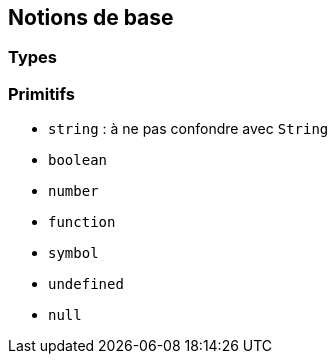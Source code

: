 == Notions de base

=== Types

=== Primitifs
[%step]
* `string` : à ne pas confondre avec `String`
* `boolean`
* `number`
* `function`
* `symbol`
* `undefined`
* `null`
